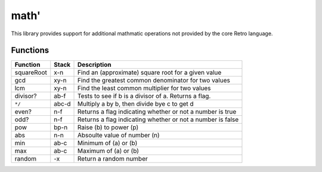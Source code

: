 =====
math'
=====
This library provides support for additional mathmatic operations not provided
by the core Retro language.


---------
Functions
---------
+------------+-------+-----------------------------------------------------+
| Function   | Stack | Description                                         |
+============+=======+=====================================================+
| squareRoot | x-n   | Find an (approximate) square root for a given value |
+------------+-------+-----------------------------------------------------+
| gcd        | xy-n  | Find the greatest common denominator for two values |
+------------+-------+-----------------------------------------------------+
| lcm        | xy-n  | Find the least common multiplier for two values     |
+------------+-------+-----------------------------------------------------+
| divisor?   | ab-f  | Tests to see if b is a divisor of a. Returns a flag.|
+------------+-------+-----------------------------------------------------+
| ``*/``     | abc-d | Multiply a by b, then divide bye c to get d         |
+------------+-------+-----------------------------------------------------+
| even?      | n-f   | Returns a flag indicating whether or not a number is|
|            |       | true                                                |
+------------+-------+-----------------------------------------------------+
| odd?       | n-f   | Returns a flag indicating whether or not a number is|
|            |       | false                                               |
+------------+-------+-----------------------------------------------------+
| pow        | bp-n  |  Raise (b) to power (p)                             |
+------------+-------+-----------------------------------------------------+
| abs        |  n-n  |  Absoulte value of number (n)                       |
+------------+-------+-----------------------------------------------------+
| min        | ab-c  |  Minimum of (a) or (b)                              |
+------------+-------+-----------------------------------------------------+
| max        | ab-c  |  Maximum of (a) or (b)                              |
+------------+-------+-----------------------------------------------------+
| random     |   -x  |  Return a random number                             |
+------------+-------+-----------------------------------------------------+


